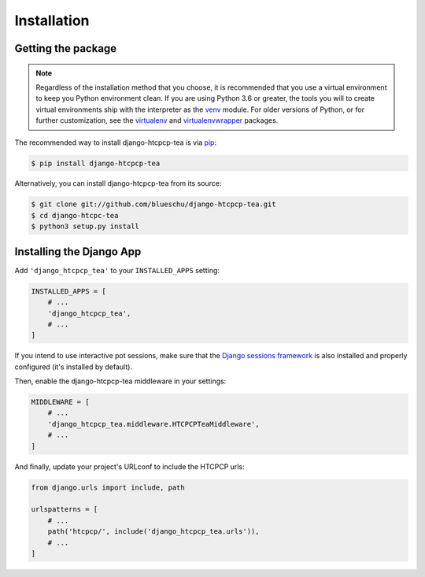 .. This file is distributed under the MIT License. If a copy of the
.. MIT License was not distributed with this file, you can obtain one
.. at https://opensource.org/licenses/MIT.

Installation
============

Getting the package
-------------------

.. note::

    Regardless of the installation method that you choose, it is recommended that you use a virtual environment to keep you Python environment clean. If you are using Python 3.6 or greater, the tools you will to create virtual environments ship with the interpreter as the `venv`_ module. For older versions of Python, or for further customization, see the `virtualenv`_ and `virtualenvwrapper`_ packages.

.. _venv: https://docs.python.org/3.6/library/venv.html
.. _virtualenv: https://pypi.org/project/virtualenv/
.. _virtualenvwrapper: https://pypi.org/project/virtualenvwrapper/


The recommended way to install django-htcpcp-tea is via `pip`_:

.. _pip: https://pip.pypa.io/en/stable/

.. code-block:: console

    $ pip install django-htcpcp-tea

Alternatively, you can install django-htcpcp-tea from its source:

.. code-block:: console

    $ git clone git://github.com/blueschu/django-htcpcp-tea.git
    $ cd django-htcpc-tea
    $ python3 setup.py install


Installing the Django App
-------------------------

Add ``'django_htcpcp_tea'`` to your ``INSTALLED_APPS`` setting:

.. code-block:: python

    INSTALLED_APPS = [
        # ...
        'django_htcpcp_tea',
        # ...
    ]

If you intend to use interactive pot sessions, make sure that the `Django sessions framework`_ is also installed and properly configured (it's installed by default).

.. _Django sessions framework: https://docs.djangoproject.com/en/2.2/topics/http/sessions/

Then, enable the django-htcpcp-tea middleware in your settings:

.. code-block:: python

    MIDDLEWARE = [
        # ...
        'django_htcpcp_tea.middleware.HTCPCPTeaMiddleware',
        # ...
    ]


And finally, update your project's URLconf to include the HTCPCP urls:

.. code-block:: python

    from django.urls import include, path

    urlspatterns = [
        # ...
        path('htcpcp/', include('django_htcpcp_tea.urls')),
        # ...
    ]

